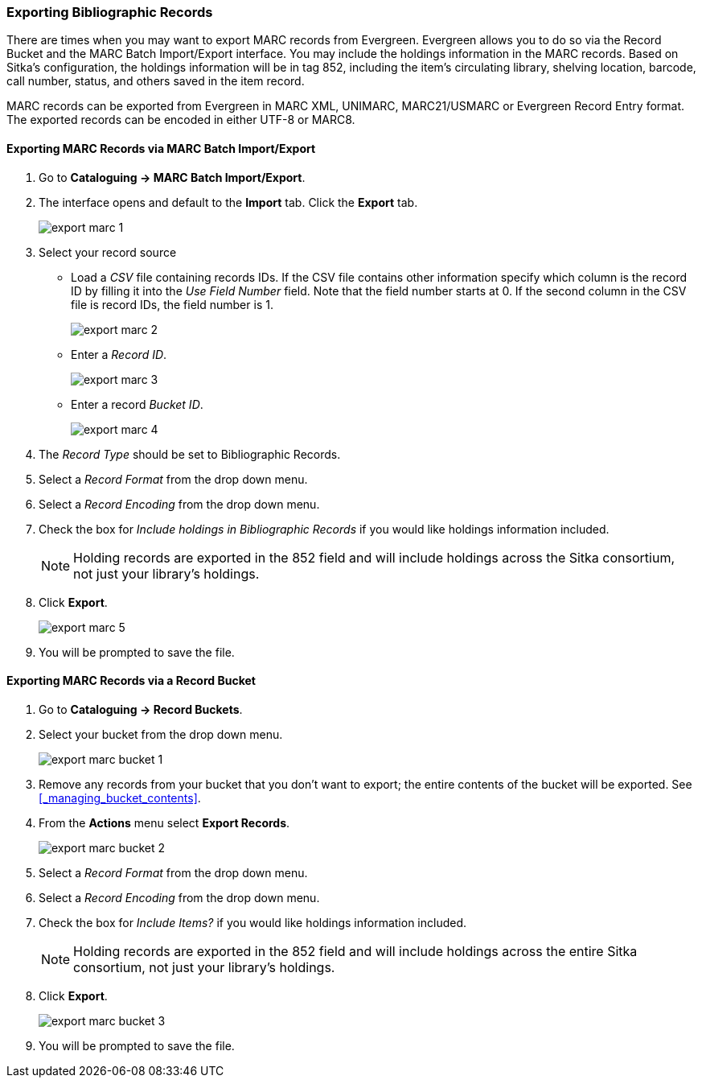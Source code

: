 Exporting Bibliographic Records
~~~~~~~~~~~~~~~~~~~~~~~~~~~~~~~

There are times when you may want to export MARC records from Evergreen. Evergreen allows you to do so 
via the Record Bucket and the MARC Batch Import/Export interface. You may include the holdings 
information in the MARC records. Based on Sitka's configuration, the holdings information will be in 
tag 852, including the item's circulating library, shelving location, barcode, call number, status, 
and others saved in the item record.

MARC records can be exported from Evergreen in MARC XML, UNIMARC, MARC21/USMARC or Evergreen Record Entry format.
The exported records can be encoded in either UTF-8 or MARC8.

Exporting MARC Records via MARC Batch Import/Export
^^^^^^^^^^^^^^^^^^^^^^^^^^^^^^^^^^^^^^^^^^^^^^^^^^^

. Go to *Cataloguing -> MARC Batch Import/Export*.
. The interface opens and default to the *Import* tab.  Click the *Export* tab.
+
image::images/cat/export-marc-1.png[]
+
. Select your record source
* Load a _CSV_ file containing records IDs.  If the CSV file contains other information
specify which column is the record ID by filling it into the _Use Field Number_ field. Note 
that the field number starts at 0. If the second column in the CSV file is record IDs, the field number is 1.
+
image::images/cat/export-marc-2.png[]
+
* Enter a _Record ID_.
+
image::images/cat/export-marc-3.png[]
+
* Enter a record _Bucket ID_.
+
image::images/cat/export-marc-4.png[]
+
. The _Record Type_ should be set to Bibliographic Records.
. Select a _Record Format_ from the drop down menu.
. Select a _Record Encoding_ from the drop down menu.
. Check the box for _Include holdings in Bibliographic Records_ if you 
would like holdings information included.
+
[NOTE]
======
Holding records are exported in the 852 field and will include holdings across the Sitka consortium, not 
just your library's holdings.
======
+
. Click *Export*.
+
image::images/cat/export-marc-5.png[]
+
. You will be prompted to save the file.


Exporting MARC Records via a Record Bucket
^^^^^^^^^^^^^^^^^^^^^^^^^^^^^^^^^^^^^^^^^^

. Go to *Cataloguing -> Record Buckets*.
. Select your bucket from the drop down menu.
+
image::images/cat/export-marc-bucket-1.png[]
+
. Remove any records from your bucket that you don't want to export; the entire contents of the bucket will
be exported. See xref:_managing_bucket_contents[].
. From the *Actions* menu select *Export Records*.
+
image::images/cat/export-marc-bucket-2.png[]
+
. Select a _Record Format_ from the drop down menu.
. Select a _Record Encoding_ from the drop down menu.
. Check the box for _Include Items?_ if you 
would like holdings information included.
+
[NOTE]
======
Holding records are exported in the 852 field and will include holdings across the entire Sitka consortium, 
not just your library's holdings.
======
+
. Click *Export*.
+
image::images/cat/export-marc-bucket-3.png[]
+
. You will be prompted to save the file.
